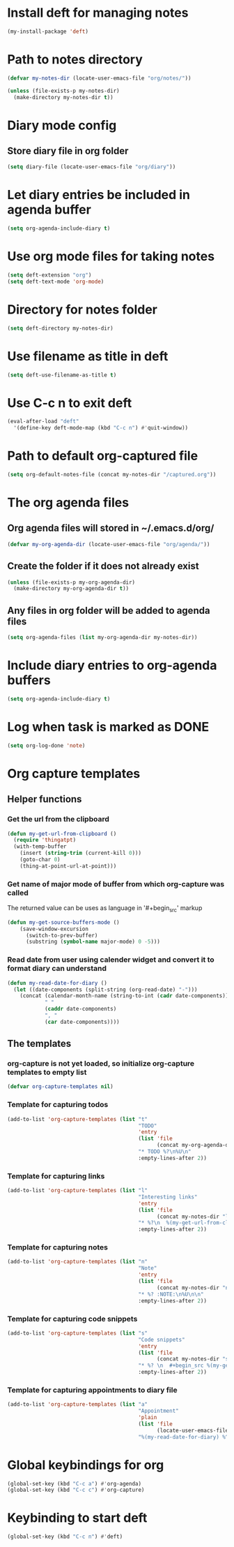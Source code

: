 * Install deft for managing notes
  #+begin_src emacs-lisp
    (my-install-package 'deft)
  #+end_src


* Path to notes directory
  #+begin_src emacs-lisp
    (defvar my-notes-dir (locate-user-emacs-file "org/notes/"))

    (unless (file-exists-p my-notes-dir)
      (make-directory my-notes-dir t))
  #+end_src


* Diary mode config
** Store diary file in org folder
  #+begin_src emacs-lisp
    (setq diary-file (locate-user-emacs-file "org/diary"))
  #+end_src


* Let diary entries be included in agenda buffer
  #+begin_src emacs-lisp
    (setq org-agenda-include-diary t)
  #+end_src


* Use org mode files for taking notes
   #+begin_src emacs-lisp
     (setq deft-extension "org")    
     (setq deft-text-mode 'org-mode)
   #+end_src


* Directory for notes folder
  #+begin_src emacs-lisp
    (setq deft-directory my-notes-dir)
  #+end_src


* Use filename as title in deft
   #+begin_src emacs-lisp
     (setq deft-use-filename-as-title t)
   #+end_src


* Use C-c n to exit deft
  #+begin_src emacs-lisp
    (eval-after-load "deft"
      '(define-key deft-mode-map (kbd "C-c n") #'quit-window))
  #+end_src


* Path to default org-captured file
  #+begin_src emacs-lisp
    (setq org-default-notes-file (concat my-notes-dir "/captured.org"))
  #+end_src


* The org agenda files
** Org agenda files will stored in ~/.emacs.d/org/
   #+begin_src emacs-lisp
     (defvar my-org-agenda-dir (locate-user-emacs-file "org/agenda/"))
   #+end_src

** Create the folder if it does not already exist
   #+begin_src emacs-lisp
     (unless (file-exists-p my-org-agenda-dir)
       (make-directory my-org-agenda-dir t))
   #+end_src

** Any files in org folder will be added to agenda files
  #+begin_src emacs-lisp
    (setq org-agenda-files (list my-org-agenda-dir my-notes-dir))
  #+end_src


* Include diary entries to org-agenda buffers
  #+begin_src emacs-lisp
    (setq org-agenda-include-diary t)
  #+end_src


* Log when task is marked as DONE
  #+begin_src emacs-lisp
    (setq org-log-done 'note)
  #+end_src


* Org capture templates
** Helper functions
*** Get the url from the clipboard
   #+begin_src emacs-lisp
     (defun my-get-url-from-clipboard ()
       (require 'thingatpt)
       (with-temp-buffer
         (insert (string-trim (current-kill 0)))
         (goto-char 0)
         (thing-at-point-url-at-point)))
   #+end_src

*** Get name of major mode of buffer from which org-capture was called
    The returned value can be uses as language in '#+begin_src' markup
    #+begin_src emacs-lisp
      (defun my-get-source-buffers-mode ()
          (save-window-excursion
            (switch-to-prev-buffer)
            (substring (symbol-name major-mode) 0 -5)))
    #+end_src

*** Read date from user using calender widget and convert it to format diary can understand
    #+begin_src emacs-lisp
      (defun my-read-date-for-diary ()
        (let ((date-components (split-string (org-read-date) "-")))
          (concat (calendar-month-name (string-to-int (cadr date-components)))
                  " "
                  (caddr date-components)
                  ", "
                  (car date-components))))
    #+end_src

** The templates
*** org-capture is not yet loaded, so initialize org-capture templates to empty list
    #+begin_src emacs-lisp
      (defvar org-capture-templates nil)
    #+end_src

*** Template for capturing todos
  #+begin_src emacs-lisp
    (add-to-list 'org-capture-templates (list "t"
                                              "TODO"
                                              'entry
                                              (list 'file
                                                    (concat my-org-agenda-dir "/todos.org"))
                                              "* TODO %?\n%U\n"
                                              :empty-lines-after 2))
  #+end_src

*** Template for capturing links
    #+begin_src emacs-lisp
      (add-to-list 'org-capture-templates (list "l"
                                                "Interesting links"
                                                'entry
                                                (list 'file
                                                      (concat my-notes-dir "links.org"))
                                                "* %?\n  %(my-get-url-from-clipboard) - Found on %U\n\n"
                                                :empty-lines-after 2))
    #+end_src

*** Template for capturing notes
    #+begin_src emacs-lisp
      (add-to-list 'org-capture-templates (list "n"
                                                "Note"
                                                'entry
                                                (list 'file
                                                      (concat my-notes-dir "notes.org"))
                                                "* %? :NOTE:\n%U\n\n"
                                                :empty-lines-after 2))
    #+end_src

*** Template for capturing code snippets
    #+begin_src emacs-lisp
      (add-to-list 'org-capture-templates (list "s"
                                                "Code snippets"
                                                'entry
                                                (list 'file
                                                      (concat my-notes-dir "snippets.org"))
                                                "* %? \n  #+begin_src %(my-get-source-buffers-mode)\n    %i\n  #+end_src\n\n"
                                                :empty-lines-after 2))
    #+end_src

*** Template for capturing appointments to diary file
    #+begin_src emacs-lisp
      (add-to-list 'org-capture-templates (list "a"
                                                "Appointment"
                                                'plain
                                                (list 'file
                                                      (locate-user-emacs-file "org/diary"))
                                                "%(my-read-date-for-diary) %^{Time} %?"))
    #+end_src


* Global keybindings for org
  #+begin_src emacs-lisp
    (global-set-key (kbd "C-c a") #'org-agenda)
    (global-set-key (kbd "C-c c") #'org-capture)
  #+end_src


* Keybinding to start deft
   #+begin_src emacs-lisp
     (global-set-key (kbd "C-c n") #'deft)
   #+end_src
